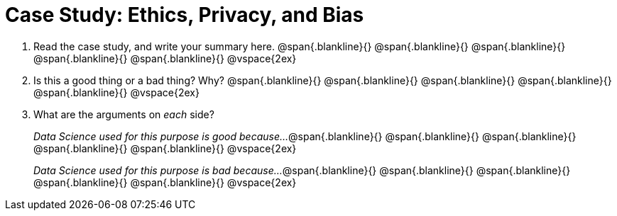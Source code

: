 = Case Study: Ethics, Privacy, and Bias

. Read the case study, and write your summary here.
@span{.blankline}{}
@span{.blankline}{}
@span{.blankline}{}
@span{.blankline}{}
@span{.blankline}{}
@vspace{2ex}

. Is this a good thing or a bad thing? Why?
@span{.blankline}{}
@span{.blankline}{}
@span{.blankline}{}
@span{.blankline}{}
@span{.blankline}{}
@vspace{2ex}

. What are the arguments on _each_ side?
+
__Data Science used for this purpose is good because...__
@span{.blankline}{}
@span{.blankline}{}
@span{.blankline}{}
@span{.blankline}{}
@span{.blankline}{}
@vspace{2ex}
+
__Data Science used for this purpose is bad because...__
@span{.blankline}{}
@span{.blankline}{}
@span{.blankline}{}
@span{.blankline}{}
@span{.blankline}{}
@vspace{2ex}